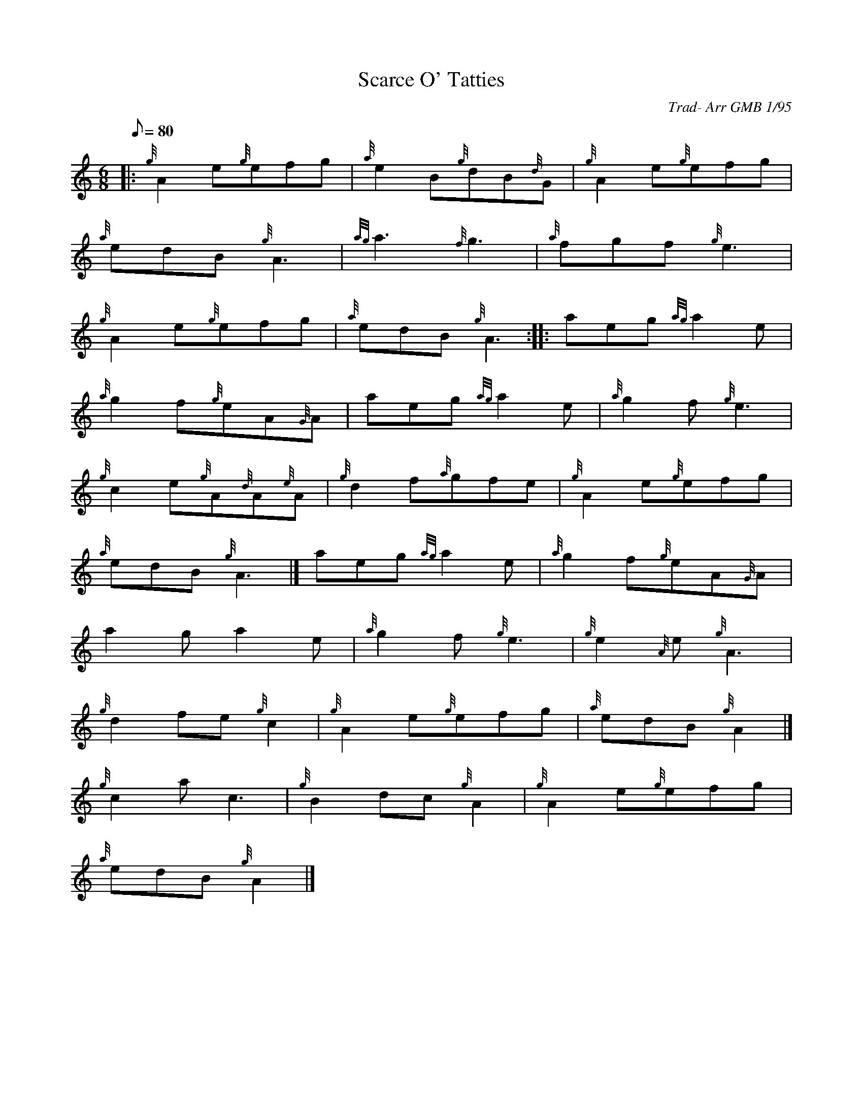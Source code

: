 X: 1
T:Scarce O' Tatties
M:6/8
L:1/8
Q:80
C:Trad- Arr GMB 1/95
S:Jig
K:HP
|: {g}A2e{g}efg|
{a}e2B{g}dB{d}G|
{g}A2e{g}efg|  !
{a}edB{g}A3|
{ag}a3{f}g3|
{a}fgf{g}e3|  !
{g}A2e{g}efg|
{a}edB{g}A3:| |:
aeg{ag}a2e|  !
{a}g2f{g}eA{G}A|
aeg{ag}a2e|
{a}g2f{g}e3|  !
{g}c2e{g}A{d}A{e}A|
{g}d2f{a}gfe|
{g}A2e{g}efg|  !
{a}edB{g}A3|]
aeg{ag}a2e|
{a}g2f{g}eA{G}A|  !
a2ga2e|
{a}g2f{g}e3|
{g}e2{A}e{g}A3|  !
{g}d2fe{g}c2|
{g}A2e{g}efg|
{a}edB{g}A2|]  !
{g}c2ac3|
{g}B2dc{g}A2|
{g}A2e{g}efg|  !
{a}edB{g}A2|]

